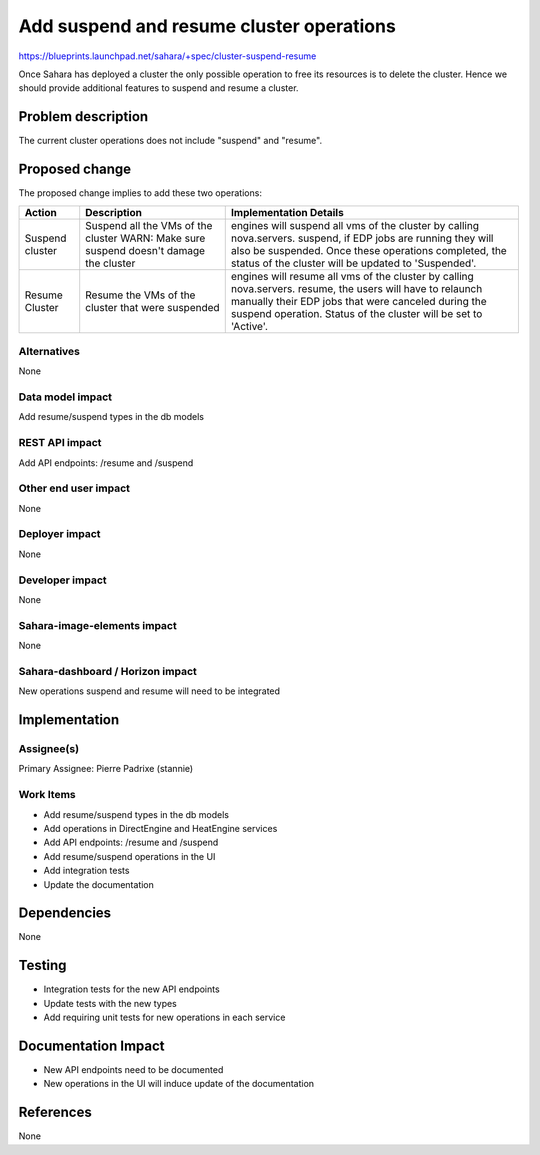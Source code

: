 ..
 This work is licensed under a Creative Commons Attribution 3.0 Unported
 License.

 http://creativecommons.org/licenses/by/3.0/legalcode

==============================================================
Add suspend and resume cluster operations
==============================================================


https://blueprints.launchpad.net/sahara/+spec/cluster-suspend-resume


Once Sahara has deployed a cluster the only possible operation to free
its resources is to delete the cluster. Hence we should provide
additional features to suspend and resume a cluster.


Problem description
===================

The current cluster operations does not include "suspend" and "resume".

Proposed change
===============

The proposed change implies to add these two operations:

+---------+-----------------------------+-------------------------------------+
| Action  | Description                 | Implementation Details              |
+=========+=============================+=====================================+
|         | Suspend all the VMs of the  | engines will suspend all vms of the |
|         | cluster                     | cluster by calling nova.servers.    |
|         | WARN: Make sure suspend     | suspend, if EDP jobs are running    |
| Suspend | doesn't damage the cluster  | they will also be suspended.        |
| cluster |                             | Once these operations completed,    |
|         |                             | the status of the cluster will be   |
|         |                             | updated to 'Suspended'.             |
+---------+-----------------------------+-------------------------------------+
|         | Resume the VMs of the       | engines will resume all vms of the  |
|         | cluster that were suspended | cluster by calling nova.servers.    |
| Resume  |                             | resume, the users will have to      |
| Cluster |                             | relaunch manually their EDP jobs    |
|         |                             | that were canceled during the       |
|         |                             | suspend operation. Status of the    |
|         |                             | cluster will be set to 'Active'.    |
+---------+-----------------------------+-------------------------------------+


Alternatives
------------

None

Data model impact
-----------------

Add resume/suspend types in the db models


REST API impact
---------------

Add API endpoints: /resume and /suspend


Other end user impact
---------------------

None

Deployer impact
---------------

None

Developer impact
----------------

None

Sahara-image-elements impact
----------------------------

None

Sahara-dashboard / Horizon impact
---------------------------------

New operations suspend and resume will need to be integrated

Implementation
==============

Assignee(s)
-----------

Primary Assignee:
Pierre Padrixe (stannie)

Work Items
----------

* Add resume/suspend types in the db models
* Add operations in DirectEngine and HeatEngine services
* Add API endpoints: /resume and /suspend
* Add resume/suspend operations in the UI
* Add integration tests
* Update the documentation


Dependencies
============

None

Testing
=======

* Integration tests for the new API endpoints
* Update tests with the new types
* Add requiring unit tests for new operations in each service

Documentation Impact
====================

* New API endpoints need to be documented
* New operations in the UI will induce update of the documentation


References
==========

None
